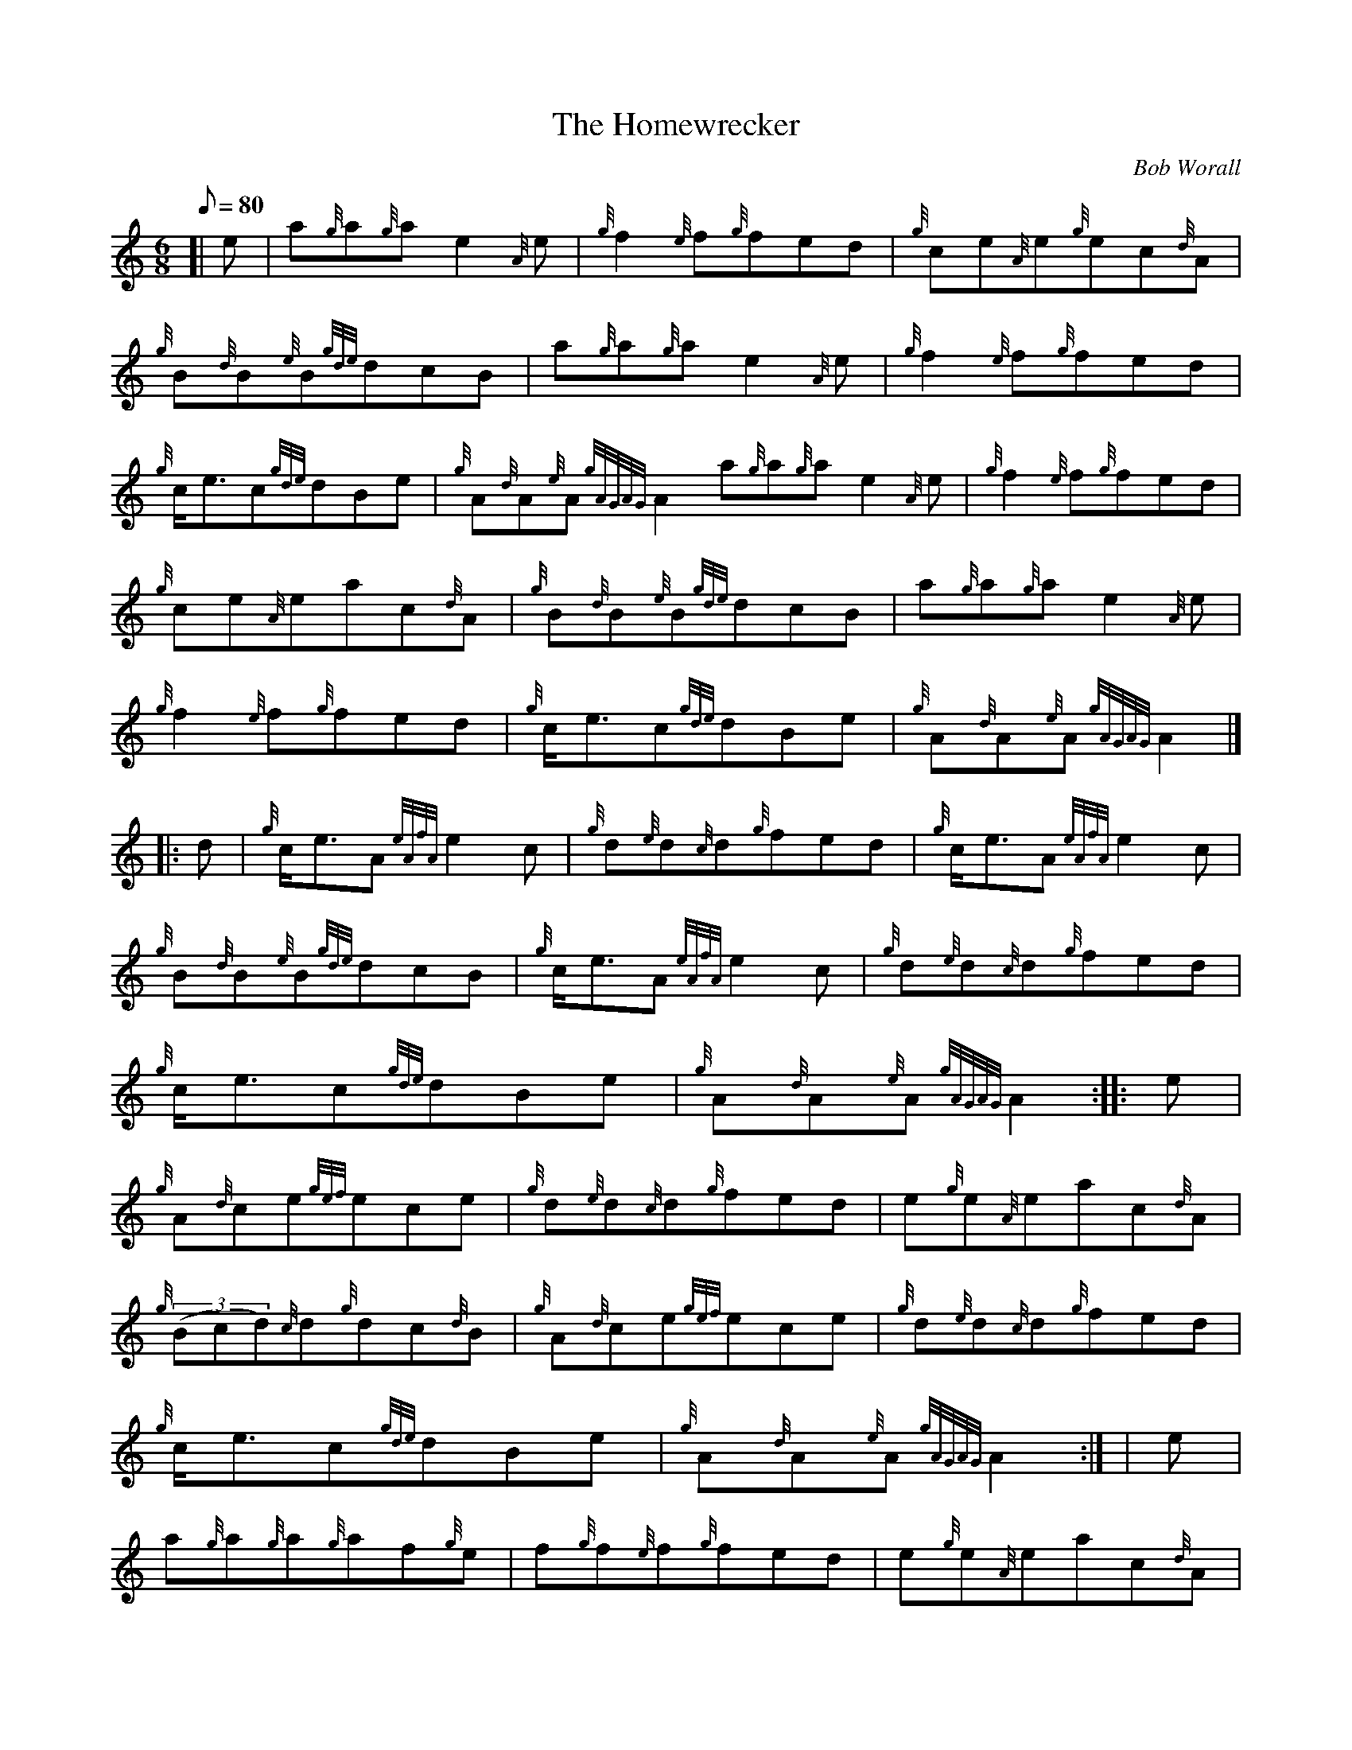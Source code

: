 X:1
T:The Homewrecker
M:6/8
L:1/8
Q:80
C:Bob Worall
S:Jig
K:HP
[| e | \
a{g}a{g}ae2{A}e | \
{g}f2{e}f{g}fed | \
{g}ce{A}e{g}ec{d}A |
{g}B{d}B{e}B{gde}dcB | \
a{g}a{g}ae2{A}e | \
{g}f2{e}f{g}fed |
{g}c/2e3/2c{gde}dBe | \
{g}A{d}A{e}A{gAGAG}A2a{g}a{g}ae2{A}e | \
{g}f2{e}f{g}fed |
{g}ce{A}eac{d}A | \
{g}B{d}B{e}B{gde}dcB | \
a{g}a{g}ae2{A}e |
{g}f2{e}f{g}fed | \
{g}c/2e3/2c{gde}dBe | \
{g}A{d}A{e}A{gAGAG}A2|] |:
d | \
{g}c/2e3/2A{eAfA}e2c | \
{g}d{e}d{c}d{g}fed | \
{g}c/2e3/2A{eAfA}e2c |
{g}B{d}B{e}B{gde}dcB | \
{g}c/2e3/2A{eAfA}e2c | \
{g}d{e}d{c}d{g}fed |
{g}c/2e3/2c{gde}dBe | \
{g}A{d}A{e}A{gAGAG}A2 :: \
e |
{g}A{d}ce{gef}ece | \
{g}d{e}d{c}d{g}fed | \
e{g}e{A}eac{d}A |
{g}((3Bcd){c}d{g}dc{d}B | \
{g}A{d}ce{gef}ece | \
{g}d{e}d{c}d{g}fed |
{g}c/2e3/2c{gde}dBe | \
{g}A{d}A{e}A{gAGAG}A2:| [ | \
e |
a{g}a{g}a{g}af{g}e | \
f{g}f{e}f{g}fed | \
e{g}e{A}eac{d}A |
{g}((3Bcd){c}d{g}dc{d}B | \
a{g}a{g}a{g}af{g}e | \
f{g}f{e}f{g}fed |
{g}c/2e3/2c{gde}dBe | \
{g}A{d}A{e}A{gAGAG}A2a{g}a{g}a{g}af{g}e | \
f{g}f{e}f{g}fed |
e{g}e{A}eac{d}A | \
{g}((3Bcd){c}d{g}dc{d}B | \
{g}c/2e3/2A{eAfA}e2c |
{g}d{e}d{c}d{g}fed | \
{g}c/2e3/2c{gde}dBa | \
A{d}A{e}A{gAGAG}A2|]
